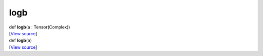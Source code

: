 ****
logb
****

.. container:: entry-detail
   :name: logb(a:Tensor(Complex))-instance-method

   .. container:: signature

      def **logb**\ (a : Tensor(Complex))

   .. container::

      [`View
      source <https://github.com/crystal-data/num.cr/blob/32a5d0701dd7cef3485867d2afd897900ca60901/src/core/math.cr#L47>`__]


.. container:: entry-detail
   :name: logb(a)-instance-method

   .. container:: signature

      def **logb**\ (a)

   .. container::

      [`View
      source <https://github.com/crystal-data/num.cr/blob/32a5d0701dd7cef3485867d2afd897900ca60901/src/core/math.cr#L47>`__]
